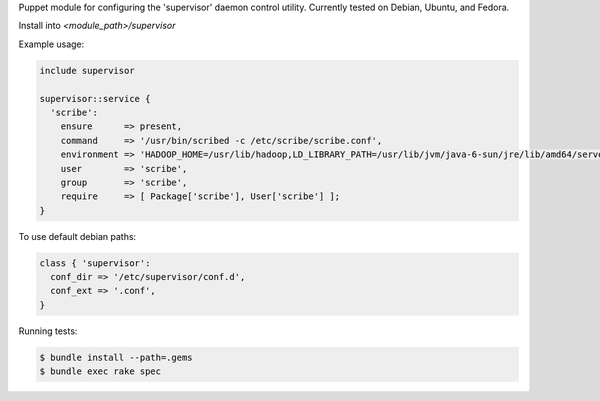 Puppet module for configuring the 'supervisor' daemon control
utility. Currently tested on Debian, Ubuntu, and Fedora.

Install into `<module_path>/supervisor`

Example usage:

.. code-block:: puppet

  include supervisor

  supervisor::service {
    'scribe':
      ensure      => present,
      command     => '/usr/bin/scribed -c /etc/scribe/scribe.conf',
      environment => 'HADOOP_HOME=/usr/lib/hadoop,LD_LIBRARY_PATH=/usr/lib/jvm/java-6-sun/jre/lib/amd64/server',
      user        => 'scribe',
      group       => 'scribe',
      require     => [ Package['scribe'], User['scribe'] ];
  }

To use default debian paths:

.. code-block:: puppet

  class { 'supervisor':
    conf_dir => '/etc/supervisor/conf.d',
    conf_ext => '.conf',
  }

Running tests:

.. code-block:: sh

  $ bundle install --path=.gems
  $ bundle exec rake spec
